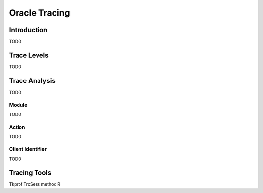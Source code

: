 Oracle Tracing
==============

Introduction
------------
TODO

Trace Levels
------------

TODO

Trace Analysis
--------------
TODO 

Module
******
TODO 

Action
******
TODO 

Client Identifier
*****************
TODO

Tracing Tools
-------------
Tkprof
TrcSess
method R




